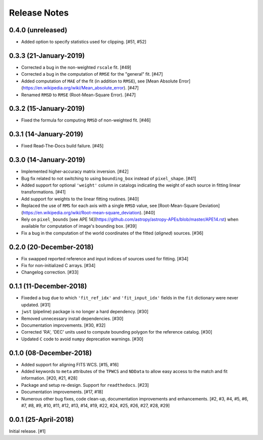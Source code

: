 .. _release_notes:

=============
Release Notes
=============

.. 0.4.1 (unreleased)
   ==================


0.4.0 (unreleased)
==================

- Added option to specify statistics used for clipping. [#51, #52]


0.3.3 (21-January-2019)
=======================

- Corrected a bug in the non-weighted ``rscale`` fit. [#49]

- Corrected a bug in the computation of ``RMSE`` for the "general" fit. [#47]

- Added computation of ``MAE`` of the fit (in addition to ``RMSE``), see
  [Mean Absolute Error](https://en.wikipedia.org/wiki/Mean_absolute_error).
  [#47]

- Renamed ``RMSD`` to ``RMSE`` (Root-Mean-Square Error). [#47]


0.3.2 (15-January-2019)
=======================

- Fixed the formula for computing ``RMSD`` of non-weighted fit. [#46]


0.3.1 (14-January-2019)
=======================

- Fixed Read-The-Docs build failure. [#45]


0.3.0 (14-January-2019)
=======================

- Implemented higher-accuracy matrix inversion. [#42]

- Bug fix related to not switching to using ``bounding_box`` instead of
  ``pixel_shape``. [#41]

- Added support for optional ``'weight'`` column in catalogs indicating
  the weight of each source in fitting linear transformations. [#41]

- Add support for weights to the linear fitting routines. [#40]

- Replaced the use of ``RMS`` for each axis with a single ``RMSD`` value, see
  [Root-Mean-Square Deviation]\
  (https://en.wikipedia.org/wiki/Root-mean-square_deviation). [#40]

- Rely on ``pixel_bounds``
  [see APE 14](https://github.com/astropy/astropy-APEs/blob/master/APE14.rst)
  when available for computation of image's bounding box. [#39]

- Fix a bug in the computation of the world coordinates of the fitted
  (*aligned*) sources. [#36]


0.2.0 (20-December-2018)
========================

- Fix swapped reported reference and input indices of sources used for
  fitting. [#34]

- Fix for non-initialized C arrays. [#34]

- Changelog correction. [#33]


0.1.1 (11-December-2018)
========================

- Fixeded a bug due to which ``'fit_ref_idx'`` and ``'fit_input_idx'``
  fields in the ``fit`` dictionary were never updated. [#31]

- ``jwst`` (pipeline) package is no longer a hard dependency. [#30]

- Removed unnecessary install dependencies. [#30]

- Documentation improvements. [#30, #32]

- Corrected 'RA', 'DEC' units used to compute bounding polygon for the
  reference catalog. [#30]

- Updated ``C`` code to avoid ``numpy`` deprecation warnings. [#30]


0.1.0 (08-December-2018)
========================

- Added support for aligning FITS WCS. [#15, #16]

- Added keywords to ``meta`` attributes of the ``TPWCS`` and ``NDData``
  to allow easy access to the match and fit information. [#20, #21, #28]

- Package and setup re-design. Support for ``readthedocs``. [#23]

- Documentation improvements. [#17, #18]

- Numerous other bug fixes, code clean-up, documentation improvements
  and enhancements. [#2, #3, #4, #5, #6, #7, #8, #9, #10, #11, #12, #13, #14, \
  #19, #22, #24, #25, #26, #27, #28, #29]


0.0.1 (25-April-2018)
=====================

Initial release. [#1]
